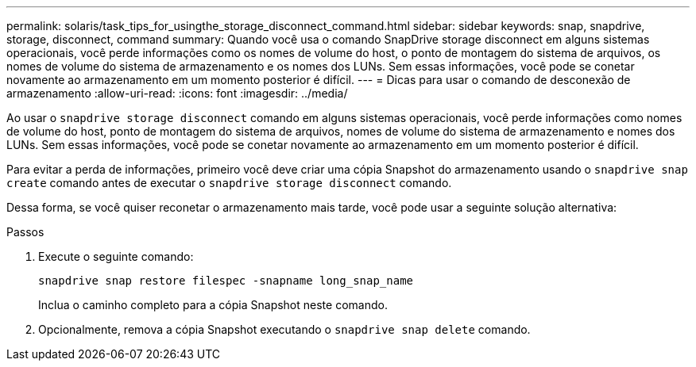 ---
permalink: solaris/task_tips_for_usingthe_storage_disconnect_command.html 
sidebar: sidebar 
keywords: snap, snapdrive, storage, disconnect, command 
summary: Quando você usa o comando SnapDrive storage disconnect em alguns sistemas operacionais, você perde informações como os nomes de volume do host, o ponto de montagem do sistema de arquivos, os nomes de volume do sistema de armazenamento e os nomes dos LUNs. Sem essas informações, você pode se conetar novamente ao armazenamento em um momento posterior é difícil. 
---
= Dicas para usar o comando de desconexão de armazenamento
:allow-uri-read: 
:icons: font
:imagesdir: ../media/


[role="lead"]
Ao usar o `snapdrive storage disconnect` comando em alguns sistemas operacionais, você perde informações como nomes de volume do host, ponto de montagem do sistema de arquivos, nomes de volume do sistema de armazenamento e nomes dos LUNs. Sem essas informações, você pode se conetar novamente ao armazenamento em um momento posterior é difícil.

Para evitar a perda de informações, primeiro você deve criar uma cópia Snapshot do armazenamento usando o `snapdrive snap create` comando antes de executar o `snapdrive storage disconnect` comando.

Dessa forma, se você quiser reconetar o armazenamento mais tarde, você pode usar a seguinte solução alternativa:

.Passos
. Execute o seguinte comando:
+
`snapdrive snap restore filespec -snapname long_snap_name`

+
Inclua o caminho completo para a cópia Snapshot neste comando.

. Opcionalmente, remova a cópia Snapshot executando o `snapdrive snap delete` comando.

